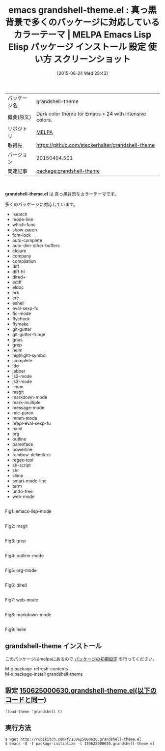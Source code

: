 #+BLOG: rubikitch
#+POSTID: 1770
#+DATE: [2015-06-24 Wed 23:43]
#+PERMALINK: grandshell-theme
#+OPTIONS: toc:nil num:nil todo:nil pri:nil tags:nil ^:nil \n:t -:nil
#+ISPAGE: nil
#+DESCRIPTION:
# (progn (erase-buffer)(find-file-hook--org2blog/wp-mode))
#+BLOG: rubikitch
#+CATEGORY: Emacs, theme
#+EL_PKG_NAME: grandshell-theme
#+EL_TAGS: emacs, %p, %p.el, emacs lisp %p, elisp %p, emacs %f %p, emacs %p 使い方, emacs %p 設定, emacs パッケージ %p, emacs %p スクリーンショット, color-theme, カラーテーマ
#+EL_TITLE: Emacs Lisp Elisp パッケージ インストール 設定 使い方 スクリーンショット
#+EL_TITLE0: 真っ黒背景で多くのパッケージに対応しているカラーテーマ
#+EL_URL: 
#+begin: org2blog
#+DESCRIPTION: MELPAのEmacs Lispパッケージgrandshell-themeの紹介
#+MYTAGS: package:grandshell-theme, emacs 使い方, emacs コマンド, emacs, grandshell-theme, grandshell-theme.el, emacs lisp grandshell-theme, elisp grandshell-theme, emacs melpa grandshell-theme, emacs grandshell-theme 使い方, emacs grandshell-theme 設定, emacs パッケージ grandshell-theme, emacs grandshell-theme スクリーンショット, color-theme, カラーテーマ
#+TAGS: package:grandshell-theme, emacs 使い方, emacs コマンド, emacs, grandshell-theme, grandshell-theme.el, emacs lisp grandshell-theme, elisp grandshell-theme, emacs melpa grandshell-theme, emacs grandshell-theme 使い方, emacs grandshell-theme 設定, emacs パッケージ grandshell-theme, emacs grandshell-theme スクリーンショット, color-theme, カラーテーマ, Emacs, theme, grandshell-theme.el
#+TITLE: emacs grandshell-theme.el : 真っ黒背景で多くのパッケージに対応しているカラーテーマ | MELPA Emacs Lisp Elisp パッケージ インストール 設定 使い方 スクリーンショット
#+BEGIN_HTML
<table>
<tr><td>パッケージ名</td><td>grandshell-theme</td></tr>
<tr><td>概要(原文)</td><td>Dark color theme for Emacs > 24 with intensive colors.</td></tr>
<tr><td>リポジトリ</td><td><a href="http://melpa.org/">MELPA</a></td></tr>
<tr><td>取得先</td><td><a href="https://github.com/steckerhalter/grandshell-theme">https://github.com/steckerhalter/grandshell-theme</a></td></tr>
<tr><td>バージョン</td><td>20150404.501</td></tr>
<tr><td>関連記事</td><td><a href="http://rubikitch.com/tag/package:grandshell-theme/">package:grandshell-theme</a> </td></tr>
</table>
<br />
#+END_HTML
*grandshell-theme.el* は 真っ黒背景なカラーテーマです。

多くのパッケージに対応しています。

- isearch
- mode-line
- which-func
- show-paren
- font-lock
- auto-complete
- auto-dim-other-buffers
- clojure
- company
- compilation
- diff
- diff-hl
- dired+
- ediff
- eldoc
- erb
- erc
- eshell
- eval-sexp-fu
- fic-mode
- flycheck
- flymake
- git-gutter
- git-gutter-fringe
- gnus
- grep
- helm
- highlight-symbol
- icomplete
- ido
- jabber
- js2-mode
- js3-mode
- linum
- magit
- markdown-mode
- mark-multiple
- message-mode
- mic-paren
- mmm-mode
- nrepl-eval-sexp-fu
- nxml
- org
- outline
- parenface
- powerline
- rainbow-delimiters
- regex-tool
- sh-script
- shr
- slime
- smart-mode-line
- term
- undo-tree
- web-mode

# (progn (forward-line 1)(shell-command "screenshot-time.rb org_theme_template" t))
#+ATTR_HTML: :width 480
[[file:/r/sync/screenshots/20150625000706.png]]
Fig1: emacs-lisp-mode

#+ATTR_HTML: :width 480
[[file:/r/sync/screenshots/20150625000711.png]]
Fig2: magit

#+ATTR_HTML: :width 480
[[file:/r/sync/screenshots/20150625000715.png]]
Fig3: grep

#+ATTR_HTML: :width 480
[[file:/r/sync/screenshots/20150625000718.png]]
Fig4: outline-mode

#+ATTR_HTML: :width 480
[[file:/r/sync/screenshots/20150625000722.png]]
Fig5: org-mode

#+ATTR_HTML: :width 480
[[file:/r/sync/screenshots/20150625000726.png]]
Fig6: dired

#+ATTR_HTML: :width 480
[[file:/r/sync/screenshots/20150625000729.png]]
Fig7: web-mode

#+ATTR_HTML: :width 480
[[file:/r/sync/screenshots/20150625000853.png]]
Fig8: markdown-mode



#+ATTR_HTML: :width 480
[[file:/r/sync/screenshots/20150625000742.png]]
Fig9: helm
** grandshell-theme インストール
このパッケージはmelpaにあるので [[http://rubikitch.com/package-initialize][パッケージの初期設定]] を行ってください。

M-x package-refresh-contents
M-x package-install grandshell-theme


#+end:
** 概要                                                             :noexport:
*grandshell-theme.el* は 真っ黒背景なカラーテーマです。

多くのパッケージに対応しています。

- isearch
- mode-line
- which-func
- show-paren
- font-lock
- auto-complete
- auto-dim-other-buffers
- clojure
- company
- compilation
- diff
- diff-hl
- dired+
- ediff
- eldoc
- erb
- erc
- eshell
- eval-sexp-fu
- fic-mode
- flycheck
- flymake
- git-gutter
- git-gutter-fringe
- gnus
- grep
- helm
- highlight-symbol
- icomplete
- ido
- jabber
- js2-mode
- js3-mode
- linum
- magit
- markdown-mode
- mark-multiple
- message-mode
- mic-paren
- mmm-mode
- nrepl-eval-sexp-fu
- nxml
- org
- outline
- parenface
- powerline
- rainbow-delimiters
- regex-tool
- sh-script
- shr
- slime
- smart-mode-line
- term
- undo-tree
- web-mode

# (progn (forward-line 1)(shell-command "screenshot-time.rb org_theme_template" t))
#+ATTR_HTML: :width 480
[[file:/r/sync/screenshots/20150625000706.png]]
Fig10: emacs-lisp-mode

#+ATTR_HTML: :width 480
[[file:/r/sync/screenshots/20150625000711.png]]
Fig11: magit

#+ATTR_HTML: :width 480
[[file:/r/sync/screenshots/20150625000715.png]]
Fig12: grep

#+ATTR_HTML: :width 480
[[file:/r/sync/screenshots/20150625000718.png]]
Fig13: outline-mode

#+ATTR_HTML: :width 480
[[file:/r/sync/screenshots/20150625000722.png]]
Fig14: org-mode

#+ATTR_HTML: :width 480
[[file:/r/sync/screenshots/20150625000726.png]]
Fig15: dired

#+ATTR_HTML: :width 480
[[file:/r/sync/screenshots/20150625000729.png]]
Fig16: web-mode

#+ATTR_HTML: :width 480
[[file:/r/sync/screenshots/20150625000853.png]]
Fig17: markdown-mode



#+ATTR_HTML: :width 480
[[file:/r/sync/screenshots/20150625000742.png]]
Fig18: helm

** 設定 [[http://rubikitch.com/f/150625000630.grandshell-theme.el][150625000630.grandshell-theme.el(以下のコードと同一)]]
#+BEGIN: include :file "/r/sync/junk/150625/150625000630.grandshell-theme.el"
#+BEGIN_SRC fundamental
(load-theme 'grandshell t)
#+END_SRC

#+END:

** 実行方法
#+BEGIN_EXAMPLE
$ wget http://rubikitch.com/f/150625000630.grandshell-theme.el
$ emacs -Q -f package-initialize -l 150625000630.grandshell-theme.el
#+END_EXAMPLE
